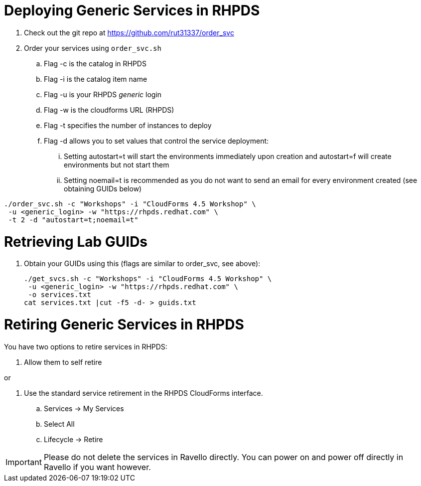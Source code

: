 = Deploying Generic Services in RHPDS

. Check out the git repo at https://github.com/rut31337/order_svc

. Order your services using `order_svc.sh`
.. Flag -c is the catalog in RHPDS
.. Flag -i is the catalog item name
.. Flag -u is your RHPDS _generic_ login
.. Flag -w is the cloudforms URL (RHPDS)
.. Flag -t specifies the number of instances to deploy
.. Flag -d allows you to set values that control the service deployment:
... Setting autostart=t will start the environments immediately upon creation and autostart=f will create environments but not start them
... Setting noemail=t is recommended as you do not want to send an email for every environment created (see obtaining GUIDs below)

----
./order_svc.sh -c "Workshops" -i "CloudForms 4.5 Workshop" \
 -u <generic_login> -w "https://rhpds.redhat.com" \
 -t 2 -d "autostart=t;noemail=t"
----

= Retrieving Lab GUIDs

. Obtain your GUIDs using this (flags are similar to order_svc, see above):
+
----
./get_svcs.sh -c "Workshops" -i "CloudForms 4.5 Workshop" \
 -u <generic_login> -w "https://rhpds.redhat.com" \
 -o services.txt
cat services.txt |cut -f5 -d- > guids.txt
----

= Retiring Generic Services in RHPDS

You have two options to retire services in RHPDS:

. Allow them to self retire

or 

. Use the standard service retirement in the RHPDS CloudForms interface. 
.. Services -> My Services
.. Select All
.. Lifecycle -> Retire

[IMPORTANT]
Please do not delete the services in Ravello directly.  You can power on and power off directly in Ravello if you want however.
